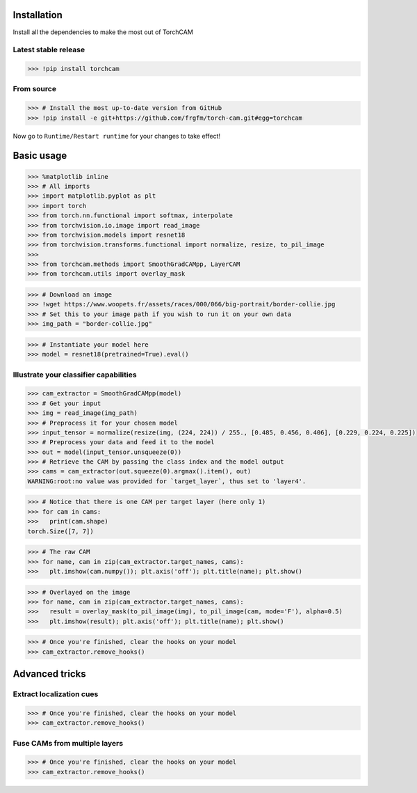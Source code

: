 Installation
============

Install all the dependencies to make the most out of TorchCAM

.. code-block::python

    >>> !pip install torchvision matplotlib


Latest stable release
---------------------

.. code-block:: python

    >>> !pip install torchcam

From source
-----------

.. code-block:: python

    >>> # Install the most up-to-date version from GitHub
    >>> !pip install -e git+https://github.com/frgfm/torch-cam.git#egg=torchcam


Now go to ``Runtime/Restart runtime`` for your changes to take effect!

Basic usage
===========

.. code-block:: python

    >>> %matplotlib inline
    >>> # All imports
    >>> import matplotlib.pyplot as plt
    >>> import torch
    >>> from torch.nn.functional import softmax, interpolate
    >>> from torchvision.io.image import read_image
    >>> from torchvision.models import resnet18
    >>> from torchvision.transforms.functional import normalize, resize, to_pil_image
    >>> 
    >>> from torchcam.methods import SmoothGradCAMpp, LayerCAM
    >>> from torchcam.utils import overlay_mask

.. code-block:: python

    >>> # Download an image
    >>> !wget https://www.woopets.fr/assets/races/000/066/big-portrait/border-collie.jpg
    >>> # Set this to your image path if you wish to run it on your own data
    >>> img_path = "border-collie.jpg"


.. code-block:: python

    >>> # Instantiate your model here
    >>> model = resnet18(pretrained=True).eval()



Illustrate your classifier capabilities
---------------------------------------

.. code-block:: python

    >>> cam_extractor = SmoothGradCAMpp(model)
    >>> # Get your input
    >>> img = read_image(img_path)
    >>> # Preprocess it for your chosen model
    >>> input_tensor = normalize(resize(img, (224, 224)) / 255., [0.485, 0.456, 0.406], [0.229, 0.224, 0.225])
    >>> # Preprocess your data and feed it to the model
    >>> out = model(input_tensor.unsqueeze(0))
    >>> # Retrieve the CAM by passing the class index and the model output
    >>> cams = cam_extractor(out.squeeze(0).argmax().item(), out)
    WARNING:root:no value was provided for `target_layer`, thus set to 'layer4'.

.. code-block:: python

    >>> # Notice that there is one CAM per target layer (here only 1)
    >>> for cam in cams:
    >>>   print(cam.shape)
    torch.Size([7, 7])


.. code-block:: python

    >>> # The raw CAM
    >>> for name, cam in zip(cam_extractor.target_names, cams):
    >>>   plt.imshow(cam.numpy()); plt.axis('off'); plt.title(name); plt.show()


.. code-block:: python

    >>> # Overlayed on the image
    >>> for name, cam in zip(cam_extractor.target_names, cams):
    >>>   result = overlay_mask(to_pil_image(img), to_pil_image(cam, mode='F'), alpha=0.5)
    >>>   plt.imshow(result); plt.axis('off'); plt.title(name); plt.show()


.. code-block:: python

    >>> # Once you're finished, clear the hooks on your model
    >>> cam_extractor.remove_hooks()

Advanced tricks
===============

Extract localization cues
-------------------------

.. code-block::python

    >>> # Retrieve the CAM from several layers at the same time
    >>> cam_extractor = LayerCAM(model)
    >>> # Preprocess your data and feed it to the model
    >>> out = model(input_tensor.unsqueeze(0))
    >>> print(softmax(out, dim=1).max())
    WARNING:root:no value was provided for `target_layer`, thus set to 'layer4'.
    tensor(0.9115, grad_fn=<MaxBackward1>)


.. code-block::python

    >>> cams = cam_extractor(out.squeeze(0).argmax().item(), out)

.. code-block::python

    >>> # Resize it
    >>> resized_cams = [resize(to_pil_image(cam), img.shape[-2:]) for cam in cams]
    >>> segmaps = [to_pil_image((resize(cam.unsqueeze(0), img.shape[-2:]).squeeze(0) >= 0.5).to(dtype=torch.float32)) for cam in cams]
    >>> # Plot it
    >>> for name, cam, seg in zip(cam_extractor.target_names, resized_cams, segmaps):
    >>>   _, axes = plt.subplots(1, 2)
    >>>   axes[0].imshow(cam); axes[0].axis('off'); axes[0].set_title(name)
    >>>   axes[1].imshow(seg); axes[1].axis('off'); axes[1].set_title(name)
    >>>   plt.show()

.. code-block:: python

    >>> # Once you're finished, clear the hooks on your model
    >>> cam_extractor.remove_hooks()


Fuse CAMs from multiple layers
------------------------------

.. code-block::python

    >>> # Retrieve the CAM from several layers at the same time
    >>> cam_extractor = LayerCAM(model, ["layer2", "layer3", "layer4"])
    >>> # Preprocess your data and feed it to the model
    >>> out = model(input_tensor.unsqueeze(0))
    >>> # Retrieve the CAM by passing the class index and the model output
    >>> cams = cam_extractor(out.squeeze(0).argmax().item(), out)

.. code-block::python

    >>> # This time, there are several CAMs
    >>> for cam in cams:
    >>>   print(cam.shape)
    torch.Size([28, 28])
    torch.Size([14, 14])
    torch.Size([7, 7])


.. code-block::python

    >>> # The raw CAM
    >>> _, axes = plt.subplots(1, len(cam_extractor.target_names))
    >>> for idx, name, cam in zip(range(len(cam_extractor.target_names)), cam_extractor.target_names, cams):
    >>>   axes[idx].imshow(cam.numpy()); axes[idx].axis('off'); axes[idx].set_title(name);
    >>> plt.show()


.. code-block::python

    >>> # Let's fuse them
    >>> fused_cam = cam_extractor.fuse_cams(cams)
    >>> # Plot the raw version
    >>> plt.imshow(fused_cam.numpy()); plt.axis('off'); plt.title(" + ".join(cam_extractor.target_names)); plt.show()
    >>> # Plot the overlayed version
    >>> result = overlay_mask(to_pil_image(img), to_pil_image(fused_cam, mode='F'), alpha=0.5)
    >>> plt.imshow(result); plt.axis('off'); plt.title(" + ".join(cam_extractor.target_names)); plt.show()

.. code-block:: python

    >>> # Once you're finished, clear the hooks on your model
    >>> cam_extractor.remove_hooks()
